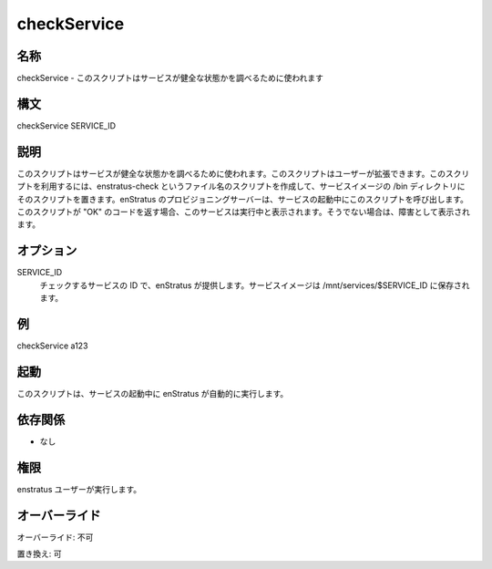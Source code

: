 checkService
------------

..
    Name
    ~~~~

名称
~~~~

..
    checkService - This script is used to determine the "health" of a service

checkService - このスクリプトはサービスが健全な状態かを調べるために使われます

..
    Synopsis
    ~~~~~~~~

構文
~~~~

checkService SERVICE_ID

..
    Description
    ~~~~~~~~~~~

説明
~~~~

..
    This script is used to determine the "health" of a service. It is meant to be user-extensible. The way to use this script is to write a script called
    enstratus-check and put it in the /bin directory of your service image.
    The enStratus provisioning server will call this script during the launch of the service. If the script returns a code of "OK", the service will be
    marked as running. If not, it will be marked as impaired.

このスクリプトはサービスが健全な状態かを調べるために使われます。このスクリプトはユーザーが拡張できます。このスクリプトを利用するには、enstratus-check というファイル名のスクリプトを作成して、サービスイメージの /bin ディレクトリにそのスクリプトを置きます。enStratus のプロビジョニングサーバーは、サービスの起動中にこのスクリプトを呼び出します。このスクリプトが "OK" のコードを返す場合、このサービスは実行中と表示されます。そうでない場合は、障害として表示されます。

..
    Options
    ~~~~~~~

オプション
~~~~~~~~~~

SERVICE_ID
    ..
        ID of the service to be checked. It's provided by enstratus. Service images are stored
        in /mnt/services/$SERVICE_ID

    チェックするサービスの ID で、enStratus が提供します。サービスイメージは /mnt/services/$SERVICE_ID に保存されます。

..
    Examples
    ~~~~~~~~

例
~~

checkService a123

..
    Invocation
    ~~~~~~~~~~

起動
~~~~

..
    This script is called automatically by enstratus during the launch of the service.

このスクリプトは、サービスの起動中に enStratus が自動的に実行します。

..
    Dependencies
    ~~~~~~~~~~~~

依存関係
~~~~~~~~

..
    * None

* なし

..
    Permission
    ~~~~~~~~~~

権限
~~~~

..
    It is called by the enstratus user.

enstratus ユーザーが実行します。

..
    Overrides
    ~~~~~~~~~

オーバーライド
~~~~~~~~~~~~~~

..
    Override: No

オーバーライド: 不可

..
    Replace: Yes

置き換え: 可

